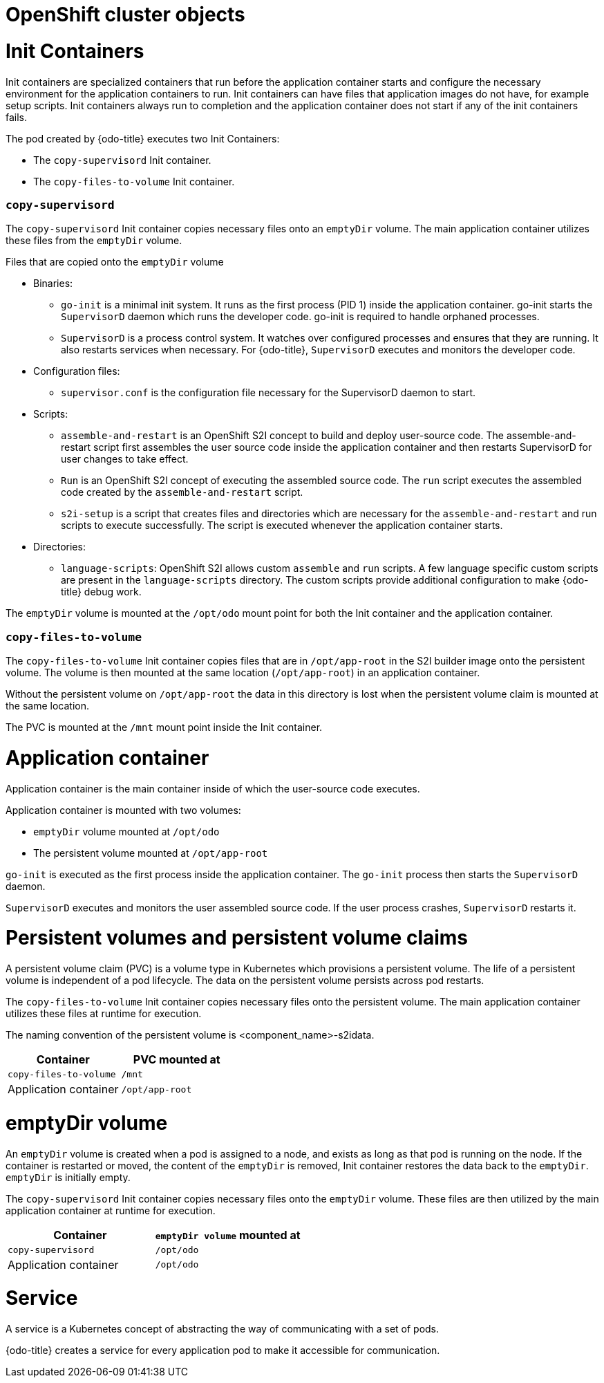// Module included in the following assemblies:
//
// * cli_reference/developer_cli_odo/odo-architecture.adoc

[id="openshift-cluster-objects_{context}"]
= OpenShift cluster objects

= Init Containers
Init containers are specialized containers that run before the application container starts and configure the necessary environment for the application containers to run. Init containers can have files that application images do not have, for example setup scripts. Init containers always run to completion and the application container does not start if any of the init containers fails.

The pod created by {odo-title} executes two Init Containers:

* The `copy-supervisord` Init container.
* The `copy-files-to-volume` Init container.

=== `copy-supervisord`

The `copy-supervisord` Init container copies necessary files onto an `emptyDir` volume. The main application container utilizes these files from the `emptyDir` volume.

.Files that are copied onto the `emptyDir` volume
* Binaries:
** `go-init` is a minimal init system. It runs as the first process (PID 1) inside the application container. go-init starts the `SupervisorD` daemon which runs the developer code. go-init is required to handle orphaned processes.
** `SupervisorD` is a process control system. It watches over configured processes and ensures that they are running. It also restarts services when necessary. For {odo-title}, `SupervisorD` executes and monitors the developer code.

* Configuration files:
** `supervisor.conf` is the configuration file necessary for the SupervisorD daemon to start.
* Scripts:
** `assemble-and-restart` is an OpenShift S2I concept to build and deploy user-source code. The assemble-and-restart script first assembles the user source code inside the application container and then restarts SupervisorD for user changes to take effect.
** `Run` is an OpenShift S2I concept of executing the assembled source code. The `run` script executes the assembled code created by the `assemble-and-restart` script.
** `s2i-setup` is a script that creates files and directories which are necessary for the `assemble-and-restart` and run scripts to execute successfully. The script is executed whenever the application container starts.

* Directories:
** `language-scripts`: OpenShift S2I allows custom `assemble` and `run` scripts. A few language specific custom scripts are present in the `language-scripts` directory. The custom scripts provide additional configuration to make {odo-title} debug work.

The `emptyDir` volume is mounted at the `/opt/odo` mount point for both the Init container and the application container.

=== `copy-files-to-volume`
The `copy-files-to-volume` Init container copies files that are in `/opt/app-root` in the S2I builder image onto the persistent volume. The volume is then mounted at the same location (`/opt/app-root`) in an application container.

Without the persistent volume on `/opt/app-root` the data in this directory is lost when the persistent volume claim is mounted at the same location.

The PVC is mounted at the `/mnt` mount point inside the Init container.

= Application container
Application container is the main container inside of which the user-source code executes.

Application container is mounted with two volumes:

* `emptyDir` volume mounted at `/opt/odo`
* The persistent volume mounted at `/opt/app-root`

`go-init` is executed as the first process inside the application container. The `go-init` process then starts the `SupervisorD` daemon.

`SupervisorD` executes and monitors the user assembled source code. If the user process crashes, `SupervisorD` restarts it.

= Persistent volumes and persistent volume claims
A persistent volume claim (PVC) is a volume type in Kubernetes which provisions a persistent volume. The life of a persistent volume is independent of a pod lifecycle. The data on the persistent volume persists across pod restarts.

The `copy-files-to-volume` Init container copies necessary files onto the persistent volume. The main application container utilizes these files at runtime for execution.

The naming convention of the persistent volume is <component_name>-s2idata.

[options="header"]
|===
| Container | PVC mounted at
| `copy-files-to-volume`
| `/mnt`

| Application container
| `/opt/app-root`
|===

= emptyDir volume
An `emptyDir` volume is created when a pod is assigned to a node, and exists as long as that pod is running on the node. If the container is restarted or moved, the content of the `emptyDir` is removed, Init container restores the data back to the `emptyDir`. `emptyDir` is initially empty.

The `copy-supervisord` Init container copies necessary files onto the `emptyDir` volume. These files are then utilized by the main application container at runtime for execution.

[options="header"]
|===
| Container | `emptyDir volume` mounted at
| `copy-supervisord`
| `/opt/odo`

| Application container
| `/opt/odo`
|===

= Service
A service is a Kubernetes concept of abstracting the way of communicating with a set of pods.

{odo-title} creates a service for every application pod to make it accessible for communication.

